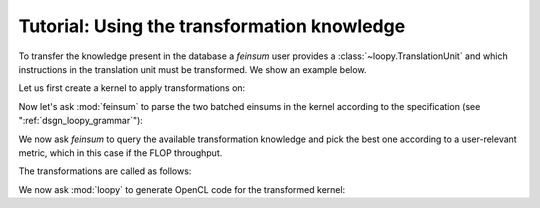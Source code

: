 Tutorial: Using the transformation knowledge
============================================

To transfer the knowledge present in the database a *feinsum* user provides
a :class:`~loopy.TranslationUnit` and which instructions in the translation
unit must be transformed. We show an example below.

Let us first create a kernel to apply transformations on:

.. testsetup::
    >>> import numpy as np
    >>> import loopy as lp
    >>> from feinsum.cl_utils import make_fake_cl_context
    >>> from loopy.version import LOOPY_USE_LANGUAGE_VERSION_2018_2
    >>> cl_ctx = make_fake_cl_context("NVIDIA_TITAN_V")

.. doctest::

    >>> t_unit = lp.make_kernel(
    ...     ["{[iel_0,idof_0,jdof_0,x,r]: 0<=iel_0<Nel and 0<=idof_0,jdof_0<35 and 0<=x,r<3}",
    ...      "{[iel_1,idof_1,ifacedof,iface]: 0<=iel_1<Nel and 0<=idof_1<35 and 0<=ifacedof<15 and 0<=iface<4}"],
    ...     """
    ...     u_s(_0, _1)        := u[_0, _1]
    ...     f_0_s(_0, _1, _2)  := F_0[_0, _1, _2]
    ...     f_1_s(_0, _1, _2)  := F_1[_0, _1, _2]
    ...     f_2_s(_0, _1, _2)  := F_2[_0, _1, _2]
    ...     f_3_s(_0, _1, _2)  := F_3[_0, _1, _2]
    ...     jac_s(_0, _1, _2)  := J[_0, _1, _2]
    ...     D_s(_0, _1, _2)    := D[_0, _1, _2]
    ...     jac_face_s(_0, _1) := Jface[_0, _1]
    ...     L_s(_0, _1, _2)    := L[_0, _1, _2]
    ...
    ...     grad_out[x, iel_0, idof_0] = sum([jdof_0, r], \
    ...                                      jac_s(x, r, iel_0)*D_s(r, idof_0, jdof_0)*u_s(iel_0, jdof_0))
    ...
    ...     ... gbarrier {id=g_barrier_0, dep_query=(writes:grad_out)}
    ...
    ...     with {dep=g_barrier_0}
    ...         lift_0[iel_1, idof_1] = sum([iface, ifacedof], \
    ...                                     L_s(idof_1, iface, ifacedof)*jac_face_s(iface, iel_1)*f_0_s(iface, iel_1, ifacedof))
    ...         lift_1[iel_1, idof_1] = sum([iface, ifacedof], \
    ...                                     L_s(idof_1, iface, ifacedof)*jac_face_s(iface, iel_1)*f_1_s(iface, iel_1, ifacedof))
    ...         lift_2[iel_1, idof_1] = sum([iface, ifacedof], \
    ...                                     L_s(idof_1, iface, ifacedof)*jac_face_s(iface, iel_1)*f_2_s(iface, iel_1, ifacedof))
    ...         lift_3[iel_1, idof_1] = sum([iface, ifacedof], \
    ...                                     L_s(idof_1, iface, ifacedof)*jac_face_s(iface, iel_1)*f_3_s(iface, iel_1, ifacedof))
    ...     end
    ...     """)
    >>>
    >>> t_unit = lp.add_dtypes(t_unit, {"u": np.float64, "F_0": np.float64, "F_1": np.float64,
    ...                                 "F_2": np.float64, "F_3": np.float64, "J": np.float64,
    ...                                 "Jface": np.float64, "D": np.float64, "L": np.float64})


Now let's ask :mod:`feinsum` to parse the two batched einsums in the kernel according
to the specification (see ":ref:`dsgn_loopy_grammar`"):

.. doctest::

    >>> import feinsum as f
    >>> ensm1, _ = f.get_a_matched_einsum(t_unit, insn_match="writes:grad_out")
    >>> ensm2, _ = f.get_a_matched_einsum(t_unit, insn_match="writes:lift_*")


We now ask *feinsum* to query the available transformation knowledge and pick
the best one according to a user-relevant metric, which in this case if the
FLOP throughput.

.. doctest::
  
    >>> # Construct a 'cl_ctx' of type `pyopencl.Context`.
    >>>
    >>> ensm1_fact = max(f.query(ensm1, cl_ctx),
    ...                  key=lambda q: q.giga_op_rate(np.float64))
    >>> ensm2_fact = max(f.query(ensm2, cl_ctx),
    ...                  key=lambda q: q.giga_op_rate(np.float64))


The transformations are called as follows:

.. doctest::

    >>> t_unit = ensm1_fact.transform(t_unit, insn_match="writes:grad_out")
    >>> t_unit = ensm2_fact.transform(t_unit, insn_match="writes:lift_*")

We now ask :mod:`loopy` to generate OpenCL code for the transformed kernel:

.. doctest::

    >>> print(lp.generate_code_v2(t_unit).device_code())   # doctest: +ELLIPSIS
    #define lid(N) ((int) get_local_id(N))
    #define gid(N) ((int) get_group_id(N))
    #if __OPENCL_C_VERSION__ < 120
    #pragma OPENCL EXTENSION cl_khr_fp64: enable
    #endif
    <BLANKLINE>
    __kernel void __attribute__ ((reqd_work_group_size(12, 29, 1))) loopy_kernel(__global double const *__restrict__ D, __global double const *__restrict__ J, int const Nel, __global double *__restrict__ grad_out, __global double const *__restrict__ u)
    {
      __local double D_s_fetch[3 * 12 * 35];
      double acc_jdof_0_tile_jdof_0_inner[3];
      double acc_r;
      double jac_s_fetch[3 * 3];
      double subst_0[3];
      __local double u_s_prftch[29 * 35];
    <BLANKLINE>
      if (-1 + -29 * gid(0) + -1 * lid(1) + Nel >= 0)
      {
        jac_s_fetch[0] = J[Nel * 3 * 0 + Nel * 0 + 29 * gid(0) + lid(1)];
        jac_s_fetch[3] = J[Nel * 3 * 1 + Nel * 0 + 29 * gid(0) + lid(1)];
        jac_s_fetch[6] = J[Nel * 3 * 2 + Nel * 0 + 29 * gid(0) + lid(1)];
        jac_s_fetch[1] = J[Nel * 3 * 0 + Nel * 1 + 29 * gid(0) + lid(1)];
        jac_s_fetch[4] = J[Nel * 3 * 1 + Nel * 1 + 29 * gid(0) + lid(1)];
        jac_s_fetch[7] = J[Nel * 3 * 2 + Nel * 1 + 29 * gid(0) + lid(1)];
        jac_s_fetch[2] = J[Nel * 3 * 0 + Nel * 2 + 29 * gid(0) + lid(1)];
        jac_s_fetch[5] = J[Nel * 3 * 1 + Nel * 2 + 29 * gid(0) + lid(1)];
        jac_s_fetch[8] = J[Nel * 3 * 2 + Nel * 2 + 29 * gid(0) + lid(1)];
      }
      if (-1 + -29 * gid(0) + -1 * lid(1) + Nel >= 0)
        for (int jprftch_u_outer = 0; jprftch_u_outer <= 2 + -1 * lid(0) + (10 + 11 * lid(0)) / 12; ++jprftch_u_outer)
          u_s_prftch[35 * lid(1) + 12 * jprftch_u_outer + lid(0)] = u[35 * (29 * gid(0) + lid(1)) + 12 * jprftch_u_outer + lid(0)];
      for (int idof_0_tile = 0; idof_0_tile <= 2; ++idof_0_tile)
      {
        if (-1 + -1 * lid(1) + -29 * gid(0) + Nel >= 0)
          for (int r_prcmpt_0 = 0; r_prcmpt_0 <= 2; ++r_prcmpt_0)
            if (34 + -1 * lid(0) + -12 * idof_0_tile >= 0)
              acc_jdof_0_tile_jdof_0_inner[r_prcmpt_0] = 0.0;
        barrier(CLK_LOCAL_MEM_FENCE) /* ... */;
        {
          int const iprftchD_outer = 0;
    <BLANKLINE>
          if (34 + -12 * idof_0_tile + -1 * lid(1) >= 0 && 11 + -1 * lid(1) >= 0)
            for (int jprftchD_outer = 0; jprftchD_outer <= 2 + -1 * lid(0) + (10 + 11 * lid(0)) / 12; ++jprftchD_outer)
              for (int rprftchD = 0; rprftchD <= 2; ++rprftchD)
                D_s_fetch[420 * rprftchD + 35 * lid(1) + 12 * jprftchD_outer + lid(0)] = D[1225 * rprftchD + 35 * (12 * idof_0_tile + lid(1)) + 12 * jprftchD_outer + lid(0)];
        }
        barrier(CLK_LOCAL_MEM_FENCE) /* ... */;
        if (-1 + -1 * lid(1) + -29 * gid(0) + Nel >= 0)
        {
          if (34 + -12 * idof_0_tile + -1 * lid(0) >= 0)
            acc_jdof_0_tile_jdof_0_inner[0] = acc_jdof_0_tile_jdof_0_inner[0] + D_s_fetch[420 * 0 + 35 * lid(0) + 0] * u_s_prftch[35 * lid(1) + 0];
          if (34 + -12 * idof_0_tile + -1 * lid(0) >= 0)
            acc_jdof_0_tile_jdof_0_inner[1] = acc_jdof_0_tile_jdof_0_inner[1] + D_s_fetch[420 * 1 + 35 * lid(0) + 0] * u_s_prftch[35 * lid(1) + 0];
          if (34 + -12 * idof_0_tile + -1 * lid(0) >= 0)
            acc_jdof_0_tile_jdof_0_inner[2] = acc_jdof_0_tile_jdof_0_inner[2] + D_s_fetch[420 * 2 + 35 * lid(0) + 0] * u_s_prftch[35 * lid(1) + 0];
          if (34 + -12 * idof_0_tile + -1 * lid(0) >= 0)
            acc_jdof_0_tile_jdof_0_inner[0] = acc_jdof_0_tile_jdof_0_inner[0] + D_s_fetch[420 * 0 + 35 * lid(0) + 1] * u_s_prftch[35 * lid(1) + 1];
          if (34 + -12 * idof_0_tile + -1 * lid(0) >= 0)
            acc_jdof_0_tile_jdof_0_inner[1] = acc_jdof_0_tile_jdof_0_inner[1] + D_s_fetch[420 * 1 + 35 * lid(0) + 1] * u_s_prftch[35 * lid(1) + 1];
          if (34 + -12 * idof_0_tile + -1 * lid(0) >= 0)
            acc_jdof_0_tile_jdof_0_inner[2] = acc_jdof_0_tile_jdof_0_inner[2] + D_s_fetch[420 * 2 + 35 * lid(0) + 1] * u_s_prftch[35 * lid(1) + 1];
          if (34 + -12 * idof_0_tile + -1 * lid(0) >= 0)
            acc_jdof_0_tile_jdof_0_inner[0] = acc_jdof_0_tile_jdof_0_inner[0] + D_s_fetch[420 * 0 + 35 * lid(0) + 2] * u_s_prftch[35 * lid(1) + 2];
          if (34 + -12 * idof_0_tile + -1 * lid(0) >= 0)
            acc_jdof_0_tile_jdof_0_inner[1] = acc_jdof_0_tile_jdof_0_inner[1] + D_s_fetch[420 * 1 + 35 * lid(0) + 2] * u_s_prftch[35 * lid(1) + 2];
          if (34 + -12 * idof_0_tile + -1 * lid(0) >= 0)
            acc_jdof_0_tile_jdof_0_inner[2] = acc_jdof_0_tile_jdof_0_inner[2] + D_s_fetch[420 * 2 + 35 * lid(0) + 2] * u_s_prftch[35 * lid(1) + 2];
          if (34 + -12 * idof_0_tile + -1 * lid(0) >= 0)
            acc_jdof_0_tile_jdof_0_inner[0] = acc_jdof_0_tile_jdof_0_inner[0] + D_s_fetch[420 * 0 + 35 * lid(0) + 3] * u_s_prftch[35 * lid(1) + 3];
          if (34 + -12 * idof_0_tile + -1 * lid(0) >= 0)
            acc_jdof_0_tile_jdof_0_inner[1] = acc_jdof_0_tile_jdof_0_inner[1] + D_s_fetch[420 * 1 + 35 * lid(0) + 3] * u_s_prftch[35 * lid(1) + 3];
          if (34 + -12 * idof_0_tile + -1 * lid(0) >= 0)
            acc_jdof_0_tile_jdof_0_inner[2] = acc_jdof_0_tile_jdof_0_inner[2] + D_s_fetch[420 * 2 + 35 * lid(0) + 3] * u_s_prftch[35 * lid(1) + 3];
          if (34 + -12 * idof_0_tile + -1 * lid(0) >= 0)
            acc_jdof_0_tile_jdof_0_inner[0] = acc_jdof_0_tile_jdof_0_inner[0] + D_s_fetch[420 * 0 + 35 * lid(0) + 4] * u_s_prftch[35 * lid(1) + 4];
          if (34 + -12 * idof_0_tile + -1 * lid(0) >= 0)
            acc_jdof_0_tile_jdof_0_inner[1] = acc_jdof_0_tile_jdof_0_inner[1] + D_s_fetch[420 * 1 + 35 * lid(0) + 4] * u_s_prftch[35 * lid(1) + 4];
          if (34 + -12 * idof_0_tile + -1 * lid(0) >= 0)
            acc_jdof_0_tile_jdof_0_inner[2] = acc_jdof_0_tile_jdof_0_inner[2] + D_s_fetch[420 * 2 + 35 * lid(0) + 4] * u_s_prftch[35 * lid(1) + 4];
          if (34 + -12 * idof_0_tile + -1 * lid(0) >= 0)
            acc_jdof_0_tile_jdof_0_inner[0] = acc_jdof_0_tile_jdof_0_inner[0] + D_s_fetch[420 * 0 + 35 * lid(0) + 5] * u_s_prftch[35 * lid(1) + 5];
          if (34 + -12 * idof_0_tile + -1 * lid(0) >= 0)
            acc_jdof_0_tile_jdof_0_inner[1] = acc_jdof_0_tile_jdof_0_inner[1] + D_s_fetch[420 * 1 + 35 * lid(0) + 5] * u_s_prftch[35 * lid(1) + 5];
          if (34 + -12 * idof_0_tile + -1 * lid(0) >= 0)
            acc_jdof_0_tile_jdof_0_inner[2] = acc_jdof_0_tile_jdof_0_inner[2] + D_s_fetch[420 * 2 + 35 * lid(0) + 5] * u_s_prftch[35 * lid(1) + 5];
          if (34 + -12 * idof_0_tile + -1 * lid(0) >= 0)
            acc_jdof_0_tile_jdof_0_inner[0] = acc_jdof_0_tile_jdof_0_inner[0] + D_s_fetch[420 * 0 + 35 * lid(0) + 6] * u_s_prftch[35 * lid(1) + 6];
          if (34 + -12 * idof_0_tile + -1 * lid(0) >= 0)
            acc_jdof_0_tile_jdof_0_inner[1] = acc_jdof_0_tile_jdof_0_inner[1] + D_s_fetch[420 * 1 + 35 * lid(0) + 6] * u_s_prftch[35 * lid(1) + 6];
          if (34 + -12 * idof_0_tile + -1 * lid(0) >= 0)
            acc_jdof_0_tile_jdof_0_inner[2] = acc_jdof_0_tile_jdof_0_inner[2] + D_s_fetch[420 * 2 + 35 * lid(0) + 6] * u_s_prftch[35 * lid(1) + 6];
          if (34 + -12 * idof_0_tile + -1 * lid(0) >= 0)
            acc_jdof_0_tile_jdof_0_inner[0] = acc_jdof_0_tile_jdof_0_inner[0] + D_s_fetch[420 * 0 + 35 * lid(0) + 7] * u_s_prftch[35 * lid(1) + 7];
          if (34 + -12 * idof_0_tile + -1 * lid(0) >= 0)
            acc_jdof_0_tile_jdof_0_inner[1] = acc_jdof_0_tile_jdof_0_inner[1] + D_s_fetch[420 * 1 + 35 * lid(0) + 7] * u_s_prftch[35 * lid(1) + 7];
          if (34 + -12 * idof_0_tile + -1 * lid(0) >= 0)
            acc_jdof_0_tile_jdof_0_inner[2] = acc_jdof_0_tile_jdof_0_inner[2] + D_s_fetch[420 * 2 + 35 * lid(0) + 7] * u_s_prftch[35 * lid(1) + 7];
          if (34 + -12 * idof_0_tile + -1 * lid(0) >= 0)
            acc_jdof_0_tile_jdof_0_inner[0] = acc_jdof_0_tile_jdof_0_inner[0] + D_s_fetch[420 * 0 + 35 * lid(0) + 8] * u_s_prftch[35 * lid(1) + 8];
          if (34 + -12 * idof_0_tile + -1 * lid(0) >= 0)
            acc_jdof_0_tile_jdof_0_inner[1] = acc_jdof_0_tile_jdof_0_inner[1] + D_s_fetch[420 * 1 + 35 * lid(0) + 8] * u_s_prftch[35 * lid(1) + 8];
          if (34 + -12 * idof_0_tile + -1 * lid(0) >= 0)
            acc_jdof_0_tile_jdof_0_inner[2] = acc_jdof_0_tile_jdof_0_inner[2] + D_s_fetch[420 * 2 + 35 * lid(0) + 8] * u_s_prftch[35 * lid(1) + 8];
          if (34 + -12 * idof_0_tile + -1 * lid(0) >= 0)
            acc_jdof_0_tile_jdof_0_inner[0] = acc_jdof_0_tile_jdof_0_inner[0] + D_s_fetch[420 * 0 + 35 * lid(0) + 9] * u_s_prftch[35 * lid(1) + 9];
          if (34 + -12 * idof_0_tile + -1 * lid(0) >= 0)
            acc_jdof_0_tile_jdof_0_inner[1] = acc_jdof_0_tile_jdof_0_inner[1] + D_s_fetch[420 * 1 + 35 * lid(0) + 9] * u_s_prftch[35 * lid(1) + 9];
          if (34 + -12 * idof_0_tile + -1 * lid(0) >= 0)
            acc_jdof_0_tile_jdof_0_inner[2] = acc_jdof_0_tile_jdof_0_inner[2] + D_s_fetch[420 * 2 + 35 * lid(0) + 9] * u_s_prftch[35 * lid(1) + 9];
          if (34 + -12 * idof_0_tile + -1 * lid(0) >= 0)
            acc_jdof_0_tile_jdof_0_inner[0] = acc_jdof_0_tile_jdof_0_inner[0] + D_s_fetch[420 * 0 + 35 * lid(0) + 10] * u_s_prftch[35 * lid(1) + 10];
          if (34 + -12 * idof_0_tile + -1 * lid(0) >= 0)
            acc_jdof_0_tile_jdof_0_inner[1] = acc_jdof_0_tile_jdof_0_inner[1] + D_s_fetch[420 * 1 + 35 * lid(0) + 10] * u_s_prftch[35 * lid(1) + 10];
          if (34 + -12 * idof_0_tile + -1 * lid(0) >= 0)
            acc_jdof_0_tile_jdof_0_inner[2] = acc_jdof_0_tile_jdof_0_inner[2] + D_s_fetch[420 * 2 + 35 * lid(0) + 10] * u_s_prftch[35 * lid(1) + 10];
          if (34 + -12 * idof_0_tile + -1 * lid(0) >= 0)
            acc_jdof_0_tile_jdof_0_inner[0] = acc_jdof_0_tile_jdof_0_inner[0] + D_s_fetch[420 * 0 + 35 * lid(0) + 11] * u_s_prftch[35 * lid(1) + 11];
          if (34 + -12 * idof_0_tile + -1 * lid(0) >= 0)
            acc_jdof_0_tile_jdof_0_inner[1] = acc_jdof_0_tile_jdof_0_inner[1] + D_s_fetch[420 * 1 + 35 * lid(0) + 11] * u_s_prftch[35 * lid(1) + 11];
          if (34 + -12 * idof_0_tile + -1 * lid(0) >= 0)
            acc_jdof_0_tile_jdof_0_inner[2] = acc_jdof_0_tile_jdof_0_inner[2] + D_s_fetch[420 * 2 + 35 * lid(0) + 11] * u_s_prftch[35 * lid(1) + 11];
          if (34 + -12 * idof_0_tile + -1 * lid(0) >= 0)
            acc_jdof_0_tile_jdof_0_inner[0] = acc_jdof_0_tile_jdof_0_inner[0] + D_s_fetch[420 * 0 + 35 * lid(0) + 12] * u_s_prftch[35 * lid(1) + 12];
          if (34 + -12 * idof_0_tile + -1 * lid(0) >= 0)
            acc_jdof_0_tile_jdof_0_inner[1] = acc_jdof_0_tile_jdof_0_inner[1] + D_s_fetch[420 * 1 + 35 * lid(0) + 12] * u_s_prftch[35 * lid(1) + 12];
          if (34 + -12 * idof_0_tile + -1 * lid(0) >= 0)
            acc_jdof_0_tile_jdof_0_inner[2] = acc_jdof_0_tile_jdof_0_inner[2] + D_s_fetch[420 * 2 + 35 * lid(0) + 12] * u_s_prftch[35 * lid(1) + 12];
          if (34 + -12 * idof_0_tile + -1 * lid(0) >= 0)
            acc_jdof_0_tile_jdof_0_inner[0] = acc_jdof_0_tile_jdof_0_inner[0] + D_s_fetch[420 * 0 + 35 * lid(0) + 13] * u_s_prftch[35 * lid(1) + 13];
          if (34 + -12 * idof_0_tile + -1 * lid(0) >= 0)
            acc_jdof_0_tile_jdof_0_inner[1] = acc_jdof_0_tile_jdof_0_inner[1] + D_s_fetch[420 * 1 + 35 * lid(0) + 13] * u_s_prftch[35 * lid(1) + 13];
          if (34 + -12 * idof_0_tile + -1 * lid(0) >= 0)
            acc_jdof_0_tile_jdof_0_inner[2] = acc_jdof_0_tile_jdof_0_inner[2] + D_s_fetch[420 * 2 + 35 * lid(0) + 13] * u_s_prftch[35 * lid(1) + 13];
          if (34 + -12 * idof_0_tile + -1 * lid(0) >= 0)
            acc_jdof_0_tile_jdof_0_inner[0] = acc_jdof_0_tile_jdof_0_inner[0] + D_s_fetch[420 * 0 + 35 * lid(0) + 14] * u_s_prftch[35 * lid(1) + 14];
          if (34 + -12 * idof_0_tile + -1 * lid(0) >= 0)
            acc_jdof_0_tile_jdof_0_inner[1] = acc_jdof_0_tile_jdof_0_inner[1] + D_s_fetch[420 * 1 + 35 * lid(0) + 14] * u_s_prftch[35 * lid(1) + 14];
          if (34 + -12 * idof_0_tile + -1 * lid(0) >= 0)
            acc_jdof_0_tile_jdof_0_inner[2] = acc_jdof_0_tile_jdof_0_inner[2] + D_s_fetch[420 * 2 + 35 * lid(0) + 14] * u_s_prftch[35 * lid(1) + 14];
          if (34 + -12 * idof_0_tile + -1 * lid(0) >= 0)
            acc_jdof_0_tile_jdof_0_inner[0] = acc_jdof_0_tile_jdof_0_inner[0] + D_s_fetch[420 * 0 + 35 * lid(0) + 15] * u_s_prftch[35 * lid(1) + 15];
          if (34 + -12 * idof_0_tile + -1 * lid(0) >= 0)
            acc_jdof_0_tile_jdof_0_inner[1] = acc_jdof_0_tile_jdof_0_inner[1] + D_s_fetch[420 * 1 + 35 * lid(0) + 15] * u_s_prftch[35 * lid(1) + 15];
          if (34 + -12 * idof_0_tile + -1 * lid(0) >= 0)
            acc_jdof_0_tile_jdof_0_inner[2] = acc_jdof_0_tile_jdof_0_inner[2] + D_s_fetch[420 * 2 + 35 * lid(0) + 15] * u_s_prftch[35 * lid(1) + 15];
          if (34 + -12 * idof_0_tile + -1 * lid(0) >= 0)
            acc_jdof_0_tile_jdof_0_inner[0] = acc_jdof_0_tile_jdof_0_inner[0] + D_s_fetch[420 * 0 + 35 * lid(0) + 16] * u_s_prftch[35 * lid(1) + 16];
          if (34 + -12 * idof_0_tile + -1 * lid(0) >= 0)
            acc_jdof_0_tile_jdof_0_inner[1] = acc_jdof_0_tile_jdof_0_inner[1] + D_s_fetch[420 * 1 + 35 * lid(0) + 16] * u_s_prftch[35 * lid(1) + 16];
          if (34 + -12 * idof_0_tile + -1 * lid(0) >= 0)
            acc_jdof_0_tile_jdof_0_inner[2] = acc_jdof_0_tile_jdof_0_inner[2] + D_s_fetch[420 * 2 + 35 * lid(0) + 16] * u_s_prftch[35 * lid(1) + 16];
          if (34 + -12 * idof_0_tile + -1 * lid(0) >= 0)
            acc_jdof_0_tile_jdof_0_inner[0] = acc_jdof_0_tile_jdof_0_inner[0] + D_s_fetch[420 * 0 + 35 * lid(0) + 17] * u_s_prftch[35 * lid(1) + 17];
          if (34 + -12 * idof_0_tile + -1 * lid(0) >= 0)
            acc_jdof_0_tile_jdof_0_inner[1] = acc_jdof_0_tile_jdof_0_inner[1] + D_s_fetch[420 * 1 + 35 * lid(0) + 17] * u_s_prftch[35 * lid(1) + 17];
          if (34 + -12 * idof_0_tile + -1 * lid(0) >= 0)
            acc_jdof_0_tile_jdof_0_inner[2] = acc_jdof_0_tile_jdof_0_inner[2] + D_s_fetch[420 * 2 + 35 * lid(0) + 17] * u_s_prftch[35 * lid(1) + 17];
          if (34 + -12 * idof_0_tile + -1 * lid(0) >= 0)
            acc_jdof_0_tile_jdof_0_inner[0] = acc_jdof_0_tile_jdof_0_inner[0] + D_s_fetch[420 * 0 + 35 * lid(0) + 18] * u_s_prftch[35 * lid(1) + 18];
          if (34 + -12 * idof_0_tile + -1 * lid(0) >= 0)
            acc_jdof_0_tile_jdof_0_inner[1] = acc_jdof_0_tile_jdof_0_inner[1] + D_s_fetch[420 * 1 + 35 * lid(0) + 18] * u_s_prftch[35 * lid(1) + 18];
          if (34 + -12 * idof_0_tile + -1 * lid(0) >= 0)
            acc_jdof_0_tile_jdof_0_inner[2] = acc_jdof_0_tile_jdof_0_inner[2] + D_s_fetch[420 * 2 + 35 * lid(0) + 18] * u_s_prftch[35 * lid(1) + 18];
          if (34 + -12 * idof_0_tile + -1 * lid(0) >= 0)
            acc_jdof_0_tile_jdof_0_inner[0] = acc_jdof_0_tile_jdof_0_inner[0] + D_s_fetch[420 * 0 + 35 * lid(0) + 19] * u_s_prftch[35 * lid(1) + 19];
          if (34 + -12 * idof_0_tile + -1 * lid(0) >= 0)
            acc_jdof_0_tile_jdof_0_inner[1] = acc_jdof_0_tile_jdof_0_inner[1] + D_s_fetch[420 * 1 + 35 * lid(0) + 19] * u_s_prftch[35 * lid(1) + 19];
          if (34 + -12 * idof_0_tile + -1 * lid(0) >= 0)
            acc_jdof_0_tile_jdof_0_inner[2] = acc_jdof_0_tile_jdof_0_inner[2] + D_s_fetch[420 * 2 + 35 * lid(0) + 19] * u_s_prftch[35 * lid(1) + 19];
          if (34 + -12 * idof_0_tile + -1 * lid(0) >= 0)
            acc_jdof_0_tile_jdof_0_inner[0] = acc_jdof_0_tile_jdof_0_inner[0] + D_s_fetch[420 * 0 + 35 * lid(0) + 20] * u_s_prftch[35 * lid(1) + 20];
          if (34 + -12 * idof_0_tile + -1 * lid(0) >= 0)
            acc_jdof_0_tile_jdof_0_inner[1] = acc_jdof_0_tile_jdof_0_inner[1] + D_s_fetch[420 * 1 + 35 * lid(0) + 20] * u_s_prftch[35 * lid(1) + 20];
          if (34 + -12 * idof_0_tile + -1 * lid(0) >= 0)
            acc_jdof_0_tile_jdof_0_inner[2] = acc_jdof_0_tile_jdof_0_inner[2] + D_s_fetch[420 * 2 + 35 * lid(0) + 20] * u_s_prftch[35 * lid(1) + 20];
          if (34 + -12 * idof_0_tile + -1 * lid(0) >= 0)
            acc_jdof_0_tile_jdof_0_inner[0] = acc_jdof_0_tile_jdof_0_inner[0] + D_s_fetch[420 * 0 + 35 * lid(0) + 21] * u_s_prftch[35 * lid(1) + 21];
          if (34 + -12 * idof_0_tile + -1 * lid(0) >= 0)
            acc_jdof_0_tile_jdof_0_inner[1] = acc_jdof_0_tile_jdof_0_inner[1] + D_s_fetch[420 * 1 + 35 * lid(0) + 21] * u_s_prftch[35 * lid(1) + 21];
          if (34 + -12 * idof_0_tile + -1 * lid(0) >= 0)
            acc_jdof_0_tile_jdof_0_inner[2] = acc_jdof_0_tile_jdof_0_inner[2] + D_s_fetch[420 * 2 + 35 * lid(0) + 21] * u_s_prftch[35 * lid(1) + 21];
          if (34 + -12 * idof_0_tile + -1 * lid(0) >= 0)
            acc_jdof_0_tile_jdof_0_inner[0] = acc_jdof_0_tile_jdof_0_inner[0] + D_s_fetch[420 * 0 + 35 * lid(0) + 22] * u_s_prftch[35 * lid(1) + 22];
          if (34 + -12 * idof_0_tile + -1 * lid(0) >= 0)
            acc_jdof_0_tile_jdof_0_inner[1] = acc_jdof_0_tile_jdof_0_inner[1] + D_s_fetch[420 * 1 + 35 * lid(0) + 22] * u_s_prftch[35 * lid(1) + 22];
          if (34 + -12 * idof_0_tile + -1 * lid(0) >= 0)
            acc_jdof_0_tile_jdof_0_inner[2] = acc_jdof_0_tile_jdof_0_inner[2] + D_s_fetch[420 * 2 + 35 * lid(0) + 22] * u_s_prftch[35 * lid(1) + 22];
          if (34 + -12 * idof_0_tile + -1 * lid(0) >= 0)
            acc_jdof_0_tile_jdof_0_inner[0] = acc_jdof_0_tile_jdof_0_inner[0] + D_s_fetch[420 * 0 + 35 * lid(0) + 23] * u_s_prftch[35 * lid(1) + 23];
          if (34 + -12 * idof_0_tile + -1 * lid(0) >= 0)
            acc_jdof_0_tile_jdof_0_inner[1] = acc_jdof_0_tile_jdof_0_inner[1] + D_s_fetch[420 * 1 + 35 * lid(0) + 23] * u_s_prftch[35 * lid(1) + 23];
          if (34 + -12 * idof_0_tile + -1 * lid(0) >= 0)
            acc_jdof_0_tile_jdof_0_inner[2] = acc_jdof_0_tile_jdof_0_inner[2] + D_s_fetch[420 * 2 + 35 * lid(0) + 23] * u_s_prftch[35 * lid(1) + 23];
          if (34 + -12 * idof_0_tile + -1 * lid(0) >= 0)
            acc_jdof_0_tile_jdof_0_inner[0] = acc_jdof_0_tile_jdof_0_inner[0] + D_s_fetch[420 * 0 + 35 * lid(0) + 24] * u_s_prftch[35 * lid(1) + 24];
          if (34 + -12 * idof_0_tile + -1 * lid(0) >= 0)
            acc_jdof_0_tile_jdof_0_inner[1] = acc_jdof_0_tile_jdof_0_inner[1] + D_s_fetch[420 * 1 + 35 * lid(0) + 24] * u_s_prftch[35 * lid(1) + 24];
          if (34 + -12 * idof_0_tile + -1 * lid(0) >= 0)
            acc_jdof_0_tile_jdof_0_inner[2] = acc_jdof_0_tile_jdof_0_inner[2] + D_s_fetch[420 * 2 + 35 * lid(0) + 24] * u_s_prftch[35 * lid(1) + 24];
          if (34 + -12 * idof_0_tile + -1 * lid(0) >= 0)
            acc_jdof_0_tile_jdof_0_inner[0] = acc_jdof_0_tile_jdof_0_inner[0] + D_s_fetch[420 * 0 + 35 * lid(0) + 25] * u_s_prftch[35 * lid(1) + 25];
          if (34 + -12 * idof_0_tile + -1 * lid(0) >= 0)
            acc_jdof_0_tile_jdof_0_inner[1] = acc_jdof_0_tile_jdof_0_inner[1] + D_s_fetch[420 * 1 + 35 * lid(0) + 25] * u_s_prftch[35 * lid(1) + 25];
          if (34 + -12 * idof_0_tile + -1 * lid(0) >= 0)
            acc_jdof_0_tile_jdof_0_inner[2] = acc_jdof_0_tile_jdof_0_inner[2] + D_s_fetch[420 * 2 + 35 * lid(0) + 25] * u_s_prftch[35 * lid(1) + 25];
          if (34 + -12 * idof_0_tile + -1 * lid(0) >= 0)
            acc_jdof_0_tile_jdof_0_inner[0] = acc_jdof_0_tile_jdof_0_inner[0] + D_s_fetch[420 * 0 + 35 * lid(0) + 26] * u_s_prftch[35 * lid(1) + 26];
          if (34 + -12 * idof_0_tile + -1 * lid(0) >= 0)
            acc_jdof_0_tile_jdof_0_inner[1] = acc_jdof_0_tile_jdof_0_inner[1] + D_s_fetch[420 * 1 + 35 * lid(0) + 26] * u_s_prftch[35 * lid(1) + 26];
          if (34 + -12 * idof_0_tile + -1 * lid(0) >= 0)
            acc_jdof_0_tile_jdof_0_inner[2] = acc_jdof_0_tile_jdof_0_inner[2] + D_s_fetch[420 * 2 + 35 * lid(0) + 26] * u_s_prftch[35 * lid(1) + 26];
          if (34 + -12 * idof_0_tile + -1 * lid(0) >= 0)
            acc_jdof_0_tile_jdof_0_inner[0] = acc_jdof_0_tile_jdof_0_inner[0] + D_s_fetch[420 * 0 + 35 * lid(0) + 27] * u_s_prftch[35 * lid(1) + 27];
          if (34 + -12 * idof_0_tile + -1 * lid(0) >= 0)
            acc_jdof_0_tile_jdof_0_inner[1] = acc_jdof_0_tile_jdof_0_inner[1] + D_s_fetch[420 * 1 + 35 * lid(0) + 27] * u_s_prftch[35 * lid(1) + 27];
          if (34 + -12 * idof_0_tile + -1 * lid(0) >= 0)
            acc_jdof_0_tile_jdof_0_inner[2] = acc_jdof_0_tile_jdof_0_inner[2] + D_s_fetch[420 * 2 + 35 * lid(0) + 27] * u_s_prftch[35 * lid(1) + 27];
          if (34 + -12 * idof_0_tile + -1 * lid(0) >= 0)
            acc_jdof_0_tile_jdof_0_inner[0] = acc_jdof_0_tile_jdof_0_inner[0] + D_s_fetch[420 * 0 + 35 * lid(0) + 28] * u_s_prftch[35 * lid(1) + 28];
          if (34 + -12 * idof_0_tile + -1 * lid(0) >= 0)
            acc_jdof_0_tile_jdof_0_inner[1] = acc_jdof_0_tile_jdof_0_inner[1] + D_s_fetch[420 * 1 + 35 * lid(0) + 28] * u_s_prftch[35 * lid(1) + 28];
          if (34 + -12 * idof_0_tile + -1 * lid(0) >= 0)
            acc_jdof_0_tile_jdof_0_inner[2] = acc_jdof_0_tile_jdof_0_inner[2] + D_s_fetch[420 * 2 + 35 * lid(0) + 28] * u_s_prftch[35 * lid(1) + 28];
          if (34 + -12 * idof_0_tile + -1 * lid(0) >= 0)
            acc_jdof_0_tile_jdof_0_inner[0] = acc_jdof_0_tile_jdof_0_inner[0] + D_s_fetch[420 * 0 + 35 * lid(0) + 29] * u_s_prftch[35 * lid(1) + 29];
          if (34 + -12 * idof_0_tile + -1 * lid(0) >= 0)
            acc_jdof_0_tile_jdof_0_inner[1] = acc_jdof_0_tile_jdof_0_inner[1] + D_s_fetch[420 * 1 + 35 * lid(0) + 29] * u_s_prftch[35 * lid(1) + 29];
          if (34 + -12 * idof_0_tile + -1 * lid(0) >= 0)
            acc_jdof_0_tile_jdof_0_inner[2] = acc_jdof_0_tile_jdof_0_inner[2] + D_s_fetch[420 * 2 + 35 * lid(0) + 29] * u_s_prftch[35 * lid(1) + 29];
          if (34 + -12 * idof_0_tile + -1 * lid(0) >= 0)
            acc_jdof_0_tile_jdof_0_inner[0] = acc_jdof_0_tile_jdof_0_inner[0] + D_s_fetch[420 * 0 + 35 * lid(0) + 30] * u_s_prftch[35 * lid(1) + 30];
          if (34 + -12 * idof_0_tile + -1 * lid(0) >= 0)
            acc_jdof_0_tile_jdof_0_inner[1] = acc_jdof_0_tile_jdof_0_inner[1] + D_s_fetch[420 * 1 + 35 * lid(0) + 30] * u_s_prftch[35 * lid(1) + 30];
          if (34 + -12 * idof_0_tile + -1 * lid(0) >= 0)
            acc_jdof_0_tile_jdof_0_inner[2] = acc_jdof_0_tile_jdof_0_inner[2] + D_s_fetch[420 * 2 + 35 * lid(0) + 30] * u_s_prftch[35 * lid(1) + 30];
          if (34 + -12 * idof_0_tile + -1 * lid(0) >= 0)
            acc_jdof_0_tile_jdof_0_inner[0] = acc_jdof_0_tile_jdof_0_inner[0] + D_s_fetch[420 * 0 + 35 * lid(0) + 31] * u_s_prftch[35 * lid(1) + 31];
          if (34 + -12 * idof_0_tile + -1 * lid(0) >= 0)
            acc_jdof_0_tile_jdof_0_inner[1] = acc_jdof_0_tile_jdof_0_inner[1] + D_s_fetch[420 * 1 + 35 * lid(0) + 31] * u_s_prftch[35 * lid(1) + 31];
          if (34 + -12 * idof_0_tile + -1 * lid(0) >= 0)
            acc_jdof_0_tile_jdof_0_inner[2] = acc_jdof_0_tile_jdof_0_inner[2] + D_s_fetch[420 * 2 + 35 * lid(0) + 31] * u_s_prftch[35 * lid(1) + 31];
          if (34 + -12 * idof_0_tile + -1 * lid(0) >= 0)
            acc_jdof_0_tile_jdof_0_inner[0] = acc_jdof_0_tile_jdof_0_inner[0] + D_s_fetch[420 * 0 + 35 * lid(0) + 32] * u_s_prftch[35 * lid(1) + 32];
          if (34 + -12 * idof_0_tile + -1 * lid(0) >= 0)
            acc_jdof_0_tile_jdof_0_inner[1] = acc_jdof_0_tile_jdof_0_inner[1] + D_s_fetch[420 * 1 + 35 * lid(0) + 32] * u_s_prftch[35 * lid(1) + 32];
          if (34 + -12 * idof_0_tile + -1 * lid(0) >= 0)
            acc_jdof_0_tile_jdof_0_inner[2] = acc_jdof_0_tile_jdof_0_inner[2] + D_s_fetch[420 * 2 + 35 * lid(0) + 32] * u_s_prftch[35 * lid(1) + 32];
          if (34 + -12 * idof_0_tile + -1 * lid(0) >= 0)
            acc_jdof_0_tile_jdof_0_inner[0] = acc_jdof_0_tile_jdof_0_inner[0] + D_s_fetch[420 * 0 + 35 * lid(0) + 33] * u_s_prftch[35 * lid(1) + 33];
          if (34 + -12 * idof_0_tile + -1 * lid(0) >= 0)
            acc_jdof_0_tile_jdof_0_inner[1] = acc_jdof_0_tile_jdof_0_inner[1] + D_s_fetch[420 * 1 + 35 * lid(0) + 33] * u_s_prftch[35 * lid(1) + 33];
          if (34 + -12 * idof_0_tile + -1 * lid(0) >= 0)
            acc_jdof_0_tile_jdof_0_inner[2] = acc_jdof_0_tile_jdof_0_inner[2] + D_s_fetch[420 * 2 + 35 * lid(0) + 33] * u_s_prftch[35 * lid(1) + 33];
          if (34 + -12 * idof_0_tile + -1 * lid(0) >= 0)
            acc_jdof_0_tile_jdof_0_inner[0] = acc_jdof_0_tile_jdof_0_inner[0] + D_s_fetch[420 * 0 + 35 * lid(0) + 34] * u_s_prftch[35 * lid(1) + 34];
          if (34 + -12 * idof_0_tile + -1 * lid(0) >= 0)
            acc_jdof_0_tile_jdof_0_inner[1] = acc_jdof_0_tile_jdof_0_inner[1] + D_s_fetch[420 * 1 + 35 * lid(0) + 34] * u_s_prftch[35 * lid(1) + 34];
          if (34 + -12 * idof_0_tile + -1 * lid(0) >= 0)
            acc_jdof_0_tile_jdof_0_inner[2] = acc_jdof_0_tile_jdof_0_inner[2] + D_s_fetch[420 * 2 + 35 * lid(0) + 34] * u_s_prftch[35 * lid(1) + 34];
        }
        if (-1 + -1 * lid(1) + -29 * gid(0) + Nel >= 0)
        {
          for (int r_prcmpt_1 = 0; r_prcmpt_1 <= 2; ++r_prcmpt_1)
            if (34 + -1 * lid(0) + -12 * idof_0_tile >= 0)
              subst_0[r_prcmpt_1] = acc_jdof_0_tile_jdof_0_inner[r_prcmpt_1];
          if (34 + -12 * idof_0_tile + -1 * lid(0) >= 0)
            for (int x = 0; x <= 2; ++x)
            {
              acc_r = 0.0;
              acc_r = acc_r + subst_0[0] * jac_s_fetch[3 * x];
              acc_r = acc_r + subst_0[1] * jac_s_fetch[1 + 3 * x];
              acc_r = acc_r + subst_0[2] * jac_s_fetch[2 + 3 * x];
              grad_out[35 * Nel * x + 35 * (29 * gid(0) + lid(1)) + 12 * idof_0_tile + lid(0)] = acc_r;
            }
        }
      }
    }
    <BLANKLINE>
    __kernel void __attribute__ ((reqd_work_group_size(8, 8, 1))) loopy_kernel_0(__global double const *__restrict__ F_0, __global double const *__restrict__ F_1, __global double const *__restrict__ F_2, __global double const *__restrict__ F_3, __global double const *__restrict__ Jface, __global double const *__restrict__ L, int const Nel, __global double *__restrict__ lift_0, __global double *__restrict__ lift_1, __global double *__restrict__ lift_2, __global double *__restrict__ lift_3)
    {
      __local double L_s_fetch[35 * 4 * 15];
      double acc_iface_0_ifacedof_0;
      double acc_iface_0_ifacedof_1;
      double acc_iface_0_ifacedof_2;
      double acc_iface_0_ifacedof_3;
      double jac_face_s_fetch[4];
      __local double prcmpt_stage1[4 * 8 * 15];
      __local double prcmpt_stage1_0[4 * 8 * 15];
      __local double prcmpt_stage1_1[4 * 8 * 15];
      __local double prcmpt_stage1_2[4 * 8 * 15];
    <BLANKLINE>
      for (int ifaceprftchL_s = 0; ifaceprftchL_s <= 3; ++ifaceprftchL_s)
        L_s_fetch[60 * (8 * 0 + lid(1)) + 15 * ifaceprftchL_s + 8 * 0 + lid(0)] = L[60 * (8 * 0 + lid(1)) + 15 * ifaceprftchL_s + 8 * 0 + lid(0)];
      if (6 + -1 * lid(0) >= 0)
        for (int ifaceprftchL_s = 0; ifaceprftchL_s <= 3; ++ifaceprftchL_s)
          L_s_fetch[60 * (8 * 0 + lid(1)) + 15 * ifaceprftchL_s + 8 * 1 + lid(0)] = L[60 * (8 * 0 + lid(1)) + 15 * ifaceprftchL_s + 8 * 1 + lid(0)];
      for (int ifaceprftchL_s = 0; ifaceprftchL_s <= 3; ++ifaceprftchL_s)
        L_s_fetch[60 * (8 * 1 + lid(1)) + 15 * ifaceprftchL_s + 8 * 0 + lid(0)] = L[60 * (8 * 1 + lid(1)) + 15 * ifaceprftchL_s + 8 * 0 + lid(0)];
      if (6 + -1 * lid(0) >= 0)
        for (int ifaceprftchL_s = 0; ifaceprftchL_s <= 3; ++ifaceprftchL_s)
          L_s_fetch[60 * (8 * 1 + lid(1)) + 15 * ifaceprftchL_s + 8 * 1 + lid(0)] = L[60 * (8 * 1 + lid(1)) + 15 * ifaceprftchL_s + 8 * 1 + lid(0)];
      for (int ifaceprftchL_s = 0; ifaceprftchL_s <= 3; ++ifaceprftchL_s)
        L_s_fetch[60 * (8 * 2 + lid(1)) + 15 * ifaceprftchL_s + 8 * 0 + lid(0)] = L[60 * (8 * 2 + lid(1)) + 15 * ifaceprftchL_s + 8 * 0 + lid(0)];
      if (6 + -1 * lid(0) >= 0)
        for (int ifaceprftchL_s = 0; ifaceprftchL_s <= 3; ++ifaceprftchL_s)
          L_s_fetch[60 * (8 * 2 + lid(1)) + 15 * ifaceprftchL_s + 8 * 1 + lid(0)] = L[60 * (8 * 2 + lid(1)) + 15 * ifaceprftchL_s + 8 * 1 + lid(0)];
      for (int ifaceprftchL_s = 0; ifaceprftchL_s <= 3; ++ifaceprftchL_s)
        L_s_fetch[60 * (8 * 3 + lid(1)) + 15 * ifaceprftchL_s + 8 * 0 + lid(0)] = L[60 * (8 * 3 + lid(1)) + 15 * ifaceprftchL_s + 8 * 0 + lid(0)];
      if (6 + -1 * lid(0) >= 0)
        for (int ifaceprftchL_s = 0; ifaceprftchL_s <= 3; ++ifaceprftchL_s)
          L_s_fetch[60 * (8 * 3 + lid(1)) + 15 * ifaceprftchL_s + 8 * 1 + lid(0)] = L[60 * (8 * 3 + lid(1)) + 15 * ifaceprftchL_s + 8 * 1 + lid(0)];
      if (2 + -1 * lid(1) >= 0)
      {
        for (int ifaceprftchL_s = 0; ifaceprftchL_s <= 3; ++ifaceprftchL_s)
          L_s_fetch[60 * (8 * 4 + lid(1)) + 15 * ifaceprftchL_s + 8 * 0 + lid(0)] = L[60 * (8 * 4 + lid(1)) + 15 * ifaceprftchL_s + 8 * 0 + lid(0)];
        if (6 + -1 * lid(0) >= 0)
          for (int ifaceprftchL_s = 0; ifaceprftchL_s <= 3; ++ifaceprftchL_s)
            L_s_fetch[60 * (8 * 4 + lid(1)) + 15 * ifaceprftchL_s + 8 * 1 + lid(0)] = L[60 * (8 * 4 + lid(1)) + 15 * ifaceprftchL_s + 8 * 1 + lid(0)];
      }
      if (-1 + -8 * gid(0) + -1 * lid(1) + Nel >= 0)
      {
        jac_face_s_fetch[0] = Jface[Nel * 0 + 8 * gid(0) + lid(1)];
        jac_face_s_fetch[1] = Jface[Nel * 1 + 8 * gid(0) + lid(1)];
        jac_face_s_fetch[2] = Jface[Nel * 2 + 8 * gid(0) + lid(1)];
        jac_face_s_fetch[3] = Jface[Nel * 3 + 8 * gid(0) + lid(1)];
      }
      if (-1 + -8 * gid(0) + -1 * lid(1) + Nel >= 0)
        for (int iface_prcmpt_stage1 = 0; iface_prcmpt_stage1 <= 3; ++iface_prcmpt_stage1)
        {
          prcmpt_stage1[120 * iface_prcmpt_stage1 + 15 * lid(1) + 8 * 0 + lid(0)] = jac_face_s_fetch[iface_prcmpt_stage1] * F_0[15 * Nel * iface_prcmpt_stage1 + 15 * (8 * gid(0) + lid(1)) + 8 * 0 + lid(0)];
          prcmpt_stage1_0[120 * iface_prcmpt_stage1 + 15 * lid(1) + 8 * 0 + lid(0)] = jac_face_s_fetch[iface_prcmpt_stage1] * F_1[15 * Nel * iface_prcmpt_stage1 + 15 * (8 * gid(0) + lid(1)) + 8 * 0 + lid(0)];
          prcmpt_stage1_1[120 * iface_prcmpt_stage1 + 15 * lid(1) + 8 * 0 + lid(0)] = jac_face_s_fetch[iface_prcmpt_stage1] * F_2[15 * Nel * iface_prcmpt_stage1 + 15 * (8 * gid(0) + lid(1)) + 8 * 0 + lid(0)];
          prcmpt_stage1_2[120 * iface_prcmpt_stage1 + 15 * lid(1) + 8 * 0 + lid(0)] = jac_face_s_fetch[iface_prcmpt_stage1] * F_3[15 * Nel * iface_prcmpt_stage1 + 15 * (8 * gid(0) + lid(1)) + 8 * 0 + lid(0)];
          if (6 + -1 * lid(0) >= 0)
          {
            prcmpt_stage1[120 * iface_prcmpt_stage1 + 15 * lid(1) + 8 * 1 + lid(0)] = jac_face_s_fetch[iface_prcmpt_stage1] * F_0[15 * Nel * iface_prcmpt_stage1 + 15 * (8 * gid(0) + lid(1)) + 8 * 1 + lid(0)];
            prcmpt_stage1_0[120 * iface_prcmpt_stage1 + 15 * lid(1) + 8 * 1 + lid(0)] = jac_face_s_fetch[iface_prcmpt_stage1] * F_1[15 * Nel * iface_prcmpt_stage1 + 15 * (8 * gid(0) + lid(1)) + 8 * 1 + lid(0)];
            prcmpt_stage1_1[120 * iface_prcmpt_stage1 + 15 * lid(1) + 8 * 1 + lid(0)] = jac_face_s_fetch[iface_prcmpt_stage1] * F_2[15 * Nel * iface_prcmpt_stage1 + 15 * (8 * gid(0) + lid(1)) + 8 * 1 + lid(0)];
            prcmpt_stage1_2[120 * iface_prcmpt_stage1 + 15 * lid(1) + 8 * 1 + lid(0)] = jac_face_s_fetch[iface_prcmpt_stage1] * F_3[15 * Nel * iface_prcmpt_stage1 + 15 * (8 * gid(0) + lid(1)) + 8 * 1 + lid(0)];
          }
        }
      barrier(CLK_LOCAL_MEM_FENCE) /* ... */;
      if (-1 + -8 * gid(0) + -1 * lid(1) + Nel >= 0)
      {
        acc_iface_0_ifacedof_0 = 0.0;
        acc_iface_0_ifacedof_1 = 0.0;
        acc_iface_0_ifacedof_2 = 0.0;
        acc_iface_0_ifacedof_3 = 0.0;
        for (int ifacedof_0 = 0; ifacedof_0 <= 14; ++ifacedof_0)
          for (int iface_0 = 0; iface_0 <= 3; ++iface_0)
          {
            acc_iface_0_ifacedof_0 = acc_iface_0_ifacedof_0 + prcmpt_stage1[120 * iface_0 + 15 * lid(1) + ifacedof_0] * L_s_fetch[60 * (8 * 0 + lid(0)) + 15 * iface_0 + ifacedof_0];
            acc_iface_0_ifacedof_1 = acc_iface_0_ifacedof_1 + prcmpt_stage1_0[120 * iface_0 + 15 * lid(1) + ifacedof_0] * L_s_fetch[60 * (8 * 0 + lid(0)) + 15 * iface_0 + ifacedof_0];
            acc_iface_0_ifacedof_2 = acc_iface_0_ifacedof_2 + prcmpt_stage1_1[120 * iface_0 + 15 * lid(1) + ifacedof_0] * L_s_fetch[60 * (8 * 0 + lid(0)) + 15 * iface_0 + ifacedof_0];
            acc_iface_0_ifacedof_3 = acc_iface_0_ifacedof_3 + prcmpt_stage1_2[120 * iface_0 + 15 * lid(1) + ifacedof_0] * L_s_fetch[60 * (8 * 0 + lid(0)) + 15 * iface_0 + ifacedof_0];
          }
        lift_0[35 * (8 * gid(0) + lid(1)) + 8 * 0 + lid(0)] = acc_iface_0_ifacedof_0;
        lift_1[35 * (8 * gid(0) + lid(1)) + 8 * 0 + lid(0)] = acc_iface_0_ifacedof_1;
        lift_2[35 * (8 * gid(0) + lid(1)) + 8 * 0 + lid(0)] = acc_iface_0_ifacedof_2;
        lift_3[35 * (8 * gid(0) + lid(1)) + 8 * 0 + lid(0)] = acc_iface_0_ifacedof_3;
        acc_iface_0_ifacedof_0 = 0.0;
        acc_iface_0_ifacedof_1 = 0.0;
        acc_iface_0_ifacedof_2 = 0.0;
        acc_iface_0_ifacedof_3 = 0.0;
        for (int ifacedof_0 = 0; ifacedof_0 <= 14; ++ifacedof_0)
          for (int iface_0 = 0; iface_0 <= 3; ++iface_0)
          {
            acc_iface_0_ifacedof_0 = acc_iface_0_ifacedof_0 + prcmpt_stage1[120 * iface_0 + 15 * lid(1) + ifacedof_0] * L_s_fetch[60 * (8 * 1 + lid(0)) + 15 * iface_0 + ifacedof_0];
            acc_iface_0_ifacedof_1 = acc_iface_0_ifacedof_1 + prcmpt_stage1_0[120 * iface_0 + 15 * lid(1) + ifacedof_0] * L_s_fetch[60 * (8 * 1 + lid(0)) + 15 * iface_0 + ifacedof_0];
            acc_iface_0_ifacedof_2 = acc_iface_0_ifacedof_2 + prcmpt_stage1_1[120 * iface_0 + 15 * lid(1) + ifacedof_0] * L_s_fetch[60 * (8 * 1 + lid(0)) + 15 * iface_0 + ifacedof_0];
            acc_iface_0_ifacedof_3 = acc_iface_0_ifacedof_3 + prcmpt_stage1_2[120 * iface_0 + 15 * lid(1) + ifacedof_0] * L_s_fetch[60 * (8 * 1 + lid(0)) + 15 * iface_0 + ifacedof_0];
          }
        lift_0[35 * (8 * gid(0) + lid(1)) + 8 * 1 + lid(0)] = acc_iface_0_ifacedof_0;
        lift_1[35 * (8 * gid(0) + lid(1)) + 8 * 1 + lid(0)] = acc_iface_0_ifacedof_1;
        lift_2[35 * (8 * gid(0) + lid(1)) + 8 * 1 + lid(0)] = acc_iface_0_ifacedof_2;
        lift_3[35 * (8 * gid(0) + lid(1)) + 8 * 1 + lid(0)] = acc_iface_0_ifacedof_3;
        acc_iface_0_ifacedof_0 = 0.0;
        acc_iface_0_ifacedof_1 = 0.0;
        acc_iface_0_ifacedof_2 = 0.0;
        acc_iface_0_ifacedof_3 = 0.0;
        for (int ifacedof_0 = 0; ifacedof_0 <= 14; ++ifacedof_0)
          for (int iface_0 = 0; iface_0 <= 3; ++iface_0)
          {
            acc_iface_0_ifacedof_0 = acc_iface_0_ifacedof_0 + prcmpt_stage1[120 * iface_0 + 15 * lid(1) + ifacedof_0] * L_s_fetch[60 * (8 * 2 + lid(0)) + 15 * iface_0 + ifacedof_0];
            acc_iface_0_ifacedof_1 = acc_iface_0_ifacedof_1 + prcmpt_stage1_0[120 * iface_0 + 15 * lid(1) + ifacedof_0] * L_s_fetch[60 * (8 * 2 + lid(0)) + 15 * iface_0 + ifacedof_0];
            acc_iface_0_ifacedof_2 = acc_iface_0_ifacedof_2 + prcmpt_stage1_1[120 * iface_0 + 15 * lid(1) + ifacedof_0] * L_s_fetch[60 * (8 * 2 + lid(0)) + 15 * iface_0 + ifacedof_0];
            acc_iface_0_ifacedof_3 = acc_iface_0_ifacedof_3 + prcmpt_stage1_2[120 * iface_0 + 15 * lid(1) + ifacedof_0] * L_s_fetch[60 * (8 * 2 + lid(0)) + 15 * iface_0 + ifacedof_0];
          }
        lift_0[35 * (8 * gid(0) + lid(1)) + 8 * 2 + lid(0)] = acc_iface_0_ifacedof_0;
        lift_1[35 * (8 * gid(0) + lid(1)) + 8 * 2 + lid(0)] = acc_iface_0_ifacedof_1;
        lift_2[35 * (8 * gid(0) + lid(1)) + 8 * 2 + lid(0)] = acc_iface_0_ifacedof_2;
        lift_3[35 * (8 * gid(0) + lid(1)) + 8 * 2 + lid(0)] = acc_iface_0_ifacedof_3;
        acc_iface_0_ifacedof_0 = 0.0;
        acc_iface_0_ifacedof_1 = 0.0;
        acc_iface_0_ifacedof_2 = 0.0;
        acc_iface_0_ifacedof_3 = 0.0;
        for (int ifacedof_0 = 0; ifacedof_0 <= 14; ++ifacedof_0)
          for (int iface_0 = 0; iface_0 <= 3; ++iface_0)
          {
            acc_iface_0_ifacedof_0 = acc_iface_0_ifacedof_0 + prcmpt_stage1[120 * iface_0 + 15 * lid(1) + ifacedof_0] * L_s_fetch[60 * (8 * 3 + lid(0)) + 15 * iface_0 + ifacedof_0];
            acc_iface_0_ifacedof_1 = acc_iface_0_ifacedof_1 + prcmpt_stage1_0[120 * iface_0 + 15 * lid(1) + ifacedof_0] * L_s_fetch[60 * (8 * 3 + lid(0)) + 15 * iface_0 + ifacedof_0];
            acc_iface_0_ifacedof_2 = acc_iface_0_ifacedof_2 + prcmpt_stage1_1[120 * iface_0 + 15 * lid(1) + ifacedof_0] * L_s_fetch[60 * (8 * 3 + lid(0)) + 15 * iface_0 + ifacedof_0];
            acc_iface_0_ifacedof_3 = acc_iface_0_ifacedof_3 + prcmpt_stage1_2[120 * iface_0 + 15 * lid(1) + ifacedof_0] * L_s_fetch[60 * (8 * 3 + lid(0)) + 15 * iface_0 + ifacedof_0];
          }
        lift_0[35 * (8 * gid(0) + lid(1)) + 8 * 3 + lid(0)] = acc_iface_0_ifacedof_0;
        lift_1[35 * (8 * gid(0) + lid(1)) + 8 * 3 + lid(0)] = acc_iface_0_ifacedof_1;
        lift_2[35 * (8 * gid(0) + lid(1)) + 8 * 3 + lid(0)] = acc_iface_0_ifacedof_2;
        lift_3[35 * (8 * gid(0) + lid(1)) + 8 * 3 + lid(0)] = acc_iface_0_ifacedof_3;
        if (2 + -1 * lid(0) >= 0)
        {
          acc_iface_0_ifacedof_0 = 0.0;
          acc_iface_0_ifacedof_1 = 0.0;
          acc_iface_0_ifacedof_2 = 0.0;
          acc_iface_0_ifacedof_3 = 0.0;
          for (int ifacedof_0 = 0; ifacedof_0 <= 14; ++ifacedof_0)
            for (int iface_0 = 0; iface_0 <= 3; ++iface_0)
            {
              acc_iface_0_ifacedof_0 = acc_iface_0_ifacedof_0 + prcmpt_stage1[120 * iface_0 + 15 * lid(1) + ifacedof_0] * L_s_fetch[60 * (8 * 4 + lid(0)) + 15 * iface_0 + ifacedof_0];
              acc_iface_0_ifacedof_1 = acc_iface_0_ifacedof_1 + prcmpt_stage1_0[120 * iface_0 + 15 * lid(1) + ifacedof_0] * L_s_fetch[60 * (8 * 4 + lid(0)) + 15 * iface_0 + ifacedof_0];
              acc_iface_0_ifacedof_2 = acc_iface_0_ifacedof_2 + prcmpt_stage1_1[120 * iface_0 + 15 * lid(1) + ifacedof_0] * L_s_fetch[60 * (8 * 4 + lid(0)) + 15 * iface_0 + ifacedof_0];
              acc_iface_0_ifacedof_3 = acc_iface_0_ifacedof_3 + prcmpt_stage1_2[120 * iface_0 + 15 * lid(1) + ifacedof_0] * L_s_fetch[60 * (8 * 4 + lid(0)) + 15 * iface_0 + ifacedof_0];
            }
          lift_0[35 * (8 * gid(0) + lid(1)) + 8 * 4 + lid(0)] = acc_iface_0_ifacedof_0;
          lift_1[35 * (8 * gid(0) + lid(1)) + 8 * 4 + lid(0)] = acc_iface_0_ifacedof_1;
          lift_2[35 * (8 * gid(0) + lid(1)) + 8 * 4 + lid(0)] = acc_iface_0_ifacedof_2;
          lift_3[35 * (8 * gid(0) + lid(1)) + 8 * 4 + lid(0)] = acc_iface_0_ifacedof_3;
        }
      }
    }
